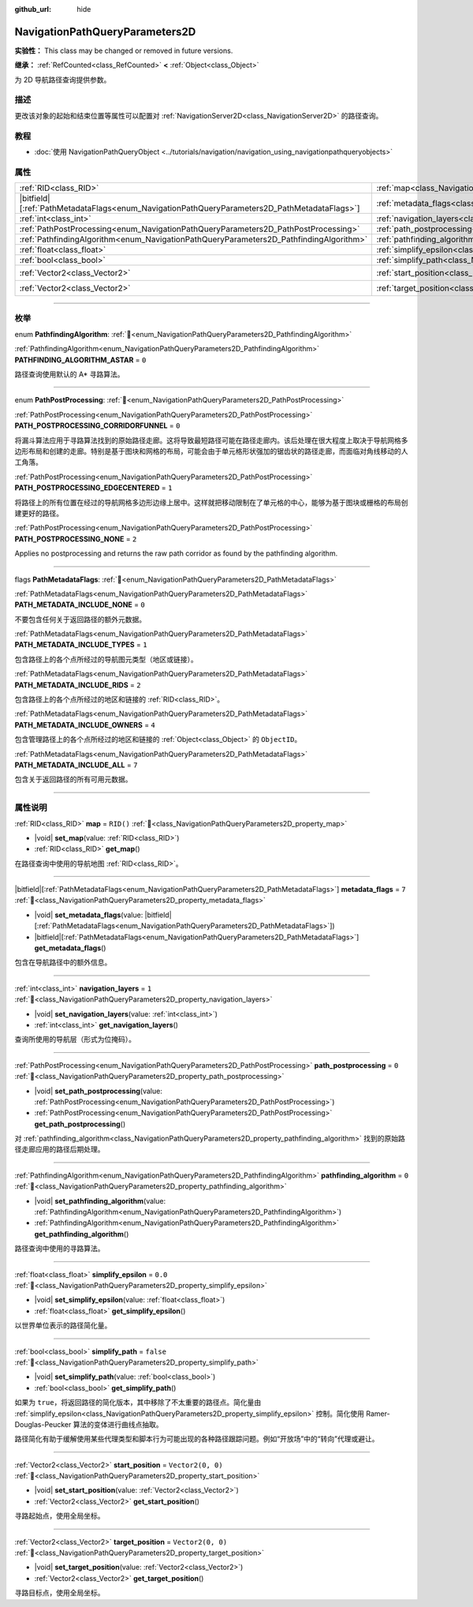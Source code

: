 :github_url: hide

.. DO NOT EDIT THIS FILE!!!
.. Generated automatically from Godot engine sources.
.. Generator: https://github.com/godotengine/godot/tree/master/doc/tools/make_rst.py.
.. XML source: https://github.com/godotengine/godot/tree/master/doc/classes/NavigationPathQueryParameters2D.xml.

.. _class_NavigationPathQueryParameters2D:

NavigationPathQueryParameters2D
===============================

**实验性：** This class may be changed or removed in future versions.

**继承：** :ref:`RefCounted<class_RefCounted>` **<** :ref:`Object<class_Object>`

为 2D 导航路径查询提供参数。

.. rst-class:: classref-introduction-group

描述
----

更改该对象的起始和结束位置等属性可以配置对 :ref:`NavigationServer2D<class_NavigationServer2D>` 的路径查询。

.. rst-class:: classref-introduction-group

教程
----

- :doc:`使用 NavigationPathQueryObject <../tutorials/navigation/navigation_using_navigationpathqueryobjects>`

.. rst-class:: classref-reftable-group

属性
----

.. table::
   :widths: auto

   +------------------------------------------------------------------------------------------------+----------------------------------------------------------------------------------------------------+-------------------+
   | :ref:`RID<class_RID>`                                                                          | :ref:`map<class_NavigationPathQueryParameters2D_property_map>`                                     | ``RID()``         |
   +------------------------------------------------------------------------------------------------+----------------------------------------------------------------------------------------------------+-------------------+
   | |bitfield|\[:ref:`PathMetadataFlags<enum_NavigationPathQueryParameters2D_PathMetadataFlags>`\] | :ref:`metadata_flags<class_NavigationPathQueryParameters2D_property_metadata_flags>`               | ``7``             |
   +------------------------------------------------------------------------------------------------+----------------------------------------------------------------------------------------------------+-------------------+
   | :ref:`int<class_int>`                                                                          | :ref:`navigation_layers<class_NavigationPathQueryParameters2D_property_navigation_layers>`         | ``1``             |
   +------------------------------------------------------------------------------------------------+----------------------------------------------------------------------------------------------------+-------------------+
   | :ref:`PathPostProcessing<enum_NavigationPathQueryParameters2D_PathPostProcessing>`             | :ref:`path_postprocessing<class_NavigationPathQueryParameters2D_property_path_postprocessing>`     | ``0``             |
   +------------------------------------------------------------------------------------------------+----------------------------------------------------------------------------------------------------+-------------------+
   | :ref:`PathfindingAlgorithm<enum_NavigationPathQueryParameters2D_PathfindingAlgorithm>`         | :ref:`pathfinding_algorithm<class_NavigationPathQueryParameters2D_property_pathfinding_algorithm>` | ``0``             |
   +------------------------------------------------------------------------------------------------+----------------------------------------------------------------------------------------------------+-------------------+
   | :ref:`float<class_float>`                                                                      | :ref:`simplify_epsilon<class_NavigationPathQueryParameters2D_property_simplify_epsilon>`           | ``0.0``           |
   +------------------------------------------------------------------------------------------------+----------------------------------------------------------------------------------------------------+-------------------+
   | :ref:`bool<class_bool>`                                                                        | :ref:`simplify_path<class_NavigationPathQueryParameters2D_property_simplify_path>`                 | ``false``         |
   +------------------------------------------------------------------------------------------------+----------------------------------------------------------------------------------------------------+-------------------+
   | :ref:`Vector2<class_Vector2>`                                                                  | :ref:`start_position<class_NavigationPathQueryParameters2D_property_start_position>`               | ``Vector2(0, 0)`` |
   +------------------------------------------------------------------------------------------------+----------------------------------------------------------------------------------------------------+-------------------+
   | :ref:`Vector2<class_Vector2>`                                                                  | :ref:`target_position<class_NavigationPathQueryParameters2D_property_target_position>`             | ``Vector2(0, 0)`` |
   +------------------------------------------------------------------------------------------------+----------------------------------------------------------------------------------------------------+-------------------+

.. rst-class:: classref-section-separator

----

.. rst-class:: classref-descriptions-group

枚举
----

.. _enum_NavigationPathQueryParameters2D_PathfindingAlgorithm:

.. rst-class:: classref-enumeration

enum **PathfindingAlgorithm**: :ref:`🔗<enum_NavigationPathQueryParameters2D_PathfindingAlgorithm>`

.. _class_NavigationPathQueryParameters2D_constant_PATHFINDING_ALGORITHM_ASTAR:

.. rst-class:: classref-enumeration-constant

:ref:`PathfindingAlgorithm<enum_NavigationPathQueryParameters2D_PathfindingAlgorithm>` **PATHFINDING_ALGORITHM_ASTAR** = ``0``

路径查询使用默认的 A\* 寻路算法。

.. rst-class:: classref-item-separator

----

.. _enum_NavigationPathQueryParameters2D_PathPostProcessing:

.. rst-class:: classref-enumeration

enum **PathPostProcessing**: :ref:`🔗<enum_NavigationPathQueryParameters2D_PathPostProcessing>`

.. _class_NavigationPathQueryParameters2D_constant_PATH_POSTPROCESSING_CORRIDORFUNNEL:

.. rst-class:: classref-enumeration-constant

:ref:`PathPostProcessing<enum_NavigationPathQueryParameters2D_PathPostProcessing>` **PATH_POSTPROCESSING_CORRIDORFUNNEL** = ``0``

将漏斗算法应用于寻路算法找到的原始路径走廊。这将导致最短路径可能在路径走廊内。该后处理在很大程度上取决于导航网格多边形布局和创建的走廊。特别是基于图块和网格的布局，可能会由于单元格形状强加的锯齿状的路径走廊，而面临对角线移动的人工角落。

.. _class_NavigationPathQueryParameters2D_constant_PATH_POSTPROCESSING_EDGECENTERED:

.. rst-class:: classref-enumeration-constant

:ref:`PathPostProcessing<enum_NavigationPathQueryParameters2D_PathPostProcessing>` **PATH_POSTPROCESSING_EDGECENTERED** = ``1``

将路径上的所有位置在经过的导航网格多边形边缘上居中。这样就把移动限制在了单元格的中心，能够为基于图块或栅格的布局创建更好的路径。

.. _class_NavigationPathQueryParameters2D_constant_PATH_POSTPROCESSING_NONE:

.. rst-class:: classref-enumeration-constant

:ref:`PathPostProcessing<enum_NavigationPathQueryParameters2D_PathPostProcessing>` **PATH_POSTPROCESSING_NONE** = ``2``

Applies no postprocessing and returns the raw path corridor as found by the pathfinding algorithm.

.. rst-class:: classref-item-separator

----

.. _enum_NavigationPathQueryParameters2D_PathMetadataFlags:

.. rst-class:: classref-enumeration

flags **PathMetadataFlags**: :ref:`🔗<enum_NavigationPathQueryParameters2D_PathMetadataFlags>`

.. _class_NavigationPathQueryParameters2D_constant_PATH_METADATA_INCLUDE_NONE:

.. rst-class:: classref-enumeration-constant

:ref:`PathMetadataFlags<enum_NavigationPathQueryParameters2D_PathMetadataFlags>` **PATH_METADATA_INCLUDE_NONE** = ``0``

不要包含任何关于返回路径的额外元数据。

.. _class_NavigationPathQueryParameters2D_constant_PATH_METADATA_INCLUDE_TYPES:

.. rst-class:: classref-enumeration-constant

:ref:`PathMetadataFlags<enum_NavigationPathQueryParameters2D_PathMetadataFlags>` **PATH_METADATA_INCLUDE_TYPES** = ``1``

包含路径上的各个点所经过的导航图元类型（地区或链接）。

.. _class_NavigationPathQueryParameters2D_constant_PATH_METADATA_INCLUDE_RIDS:

.. rst-class:: classref-enumeration-constant

:ref:`PathMetadataFlags<enum_NavigationPathQueryParameters2D_PathMetadataFlags>` **PATH_METADATA_INCLUDE_RIDS** = ``2``

包含路径上的各个点所经过的地区和链接的 :ref:`RID<class_RID>`\ 。

.. _class_NavigationPathQueryParameters2D_constant_PATH_METADATA_INCLUDE_OWNERS:

.. rst-class:: classref-enumeration-constant

:ref:`PathMetadataFlags<enum_NavigationPathQueryParameters2D_PathMetadataFlags>` **PATH_METADATA_INCLUDE_OWNERS** = ``4``

包含管理路径上的各个点所经过的地区和链接的 :ref:`Object<class_Object>` 的 ``ObjectID``\ 。

.. _class_NavigationPathQueryParameters2D_constant_PATH_METADATA_INCLUDE_ALL:

.. rst-class:: classref-enumeration-constant

:ref:`PathMetadataFlags<enum_NavigationPathQueryParameters2D_PathMetadataFlags>` **PATH_METADATA_INCLUDE_ALL** = ``7``

包含关于返回路径的所有可用元数据。

.. rst-class:: classref-section-separator

----

.. rst-class:: classref-descriptions-group

属性说明
--------

.. _class_NavigationPathQueryParameters2D_property_map:

.. rst-class:: classref-property

:ref:`RID<class_RID>` **map** = ``RID()`` :ref:`🔗<class_NavigationPathQueryParameters2D_property_map>`

.. rst-class:: classref-property-setget

- |void| **set_map**\ (\ value\: :ref:`RID<class_RID>`\ )
- :ref:`RID<class_RID>` **get_map**\ (\ )

在路径查询中使用的导航地图 :ref:`RID<class_RID>`\ 。

.. rst-class:: classref-item-separator

----

.. _class_NavigationPathQueryParameters2D_property_metadata_flags:

.. rst-class:: classref-property

|bitfield|\[:ref:`PathMetadataFlags<enum_NavigationPathQueryParameters2D_PathMetadataFlags>`\] **metadata_flags** = ``7`` :ref:`🔗<class_NavigationPathQueryParameters2D_property_metadata_flags>`

.. rst-class:: classref-property-setget

- |void| **set_metadata_flags**\ (\ value\: |bitfield|\[:ref:`PathMetadataFlags<enum_NavigationPathQueryParameters2D_PathMetadataFlags>`\]\ )
- |bitfield|\[:ref:`PathMetadataFlags<enum_NavigationPathQueryParameters2D_PathMetadataFlags>`\] **get_metadata_flags**\ (\ )

包含在导航路径中的额外信息。

.. rst-class:: classref-item-separator

----

.. _class_NavigationPathQueryParameters2D_property_navigation_layers:

.. rst-class:: classref-property

:ref:`int<class_int>` **navigation_layers** = ``1`` :ref:`🔗<class_NavigationPathQueryParameters2D_property_navigation_layers>`

.. rst-class:: classref-property-setget

- |void| **set_navigation_layers**\ (\ value\: :ref:`int<class_int>`\ )
- :ref:`int<class_int>` **get_navigation_layers**\ (\ )

查询所使用的导航层（形式为位掩码）。

.. rst-class:: classref-item-separator

----

.. _class_NavigationPathQueryParameters2D_property_path_postprocessing:

.. rst-class:: classref-property

:ref:`PathPostProcessing<enum_NavigationPathQueryParameters2D_PathPostProcessing>` **path_postprocessing** = ``0`` :ref:`🔗<class_NavigationPathQueryParameters2D_property_path_postprocessing>`

.. rst-class:: classref-property-setget

- |void| **set_path_postprocessing**\ (\ value\: :ref:`PathPostProcessing<enum_NavigationPathQueryParameters2D_PathPostProcessing>`\ )
- :ref:`PathPostProcessing<enum_NavigationPathQueryParameters2D_PathPostProcessing>` **get_path_postprocessing**\ (\ )

对 :ref:`pathfinding_algorithm<class_NavigationPathQueryParameters2D_property_pathfinding_algorithm>` 找到的原始路径走廊应用的路径后期处理。

.. rst-class:: classref-item-separator

----

.. _class_NavigationPathQueryParameters2D_property_pathfinding_algorithm:

.. rst-class:: classref-property

:ref:`PathfindingAlgorithm<enum_NavigationPathQueryParameters2D_PathfindingAlgorithm>` **pathfinding_algorithm** = ``0`` :ref:`🔗<class_NavigationPathQueryParameters2D_property_pathfinding_algorithm>`

.. rst-class:: classref-property-setget

- |void| **set_pathfinding_algorithm**\ (\ value\: :ref:`PathfindingAlgorithm<enum_NavigationPathQueryParameters2D_PathfindingAlgorithm>`\ )
- :ref:`PathfindingAlgorithm<enum_NavigationPathQueryParameters2D_PathfindingAlgorithm>` **get_pathfinding_algorithm**\ (\ )

路径查询中使用的寻路算法。

.. rst-class:: classref-item-separator

----

.. _class_NavigationPathQueryParameters2D_property_simplify_epsilon:

.. rst-class:: classref-property

:ref:`float<class_float>` **simplify_epsilon** = ``0.0`` :ref:`🔗<class_NavigationPathQueryParameters2D_property_simplify_epsilon>`

.. rst-class:: classref-property-setget

- |void| **set_simplify_epsilon**\ (\ value\: :ref:`float<class_float>`\ )
- :ref:`float<class_float>` **get_simplify_epsilon**\ (\ )

以世界单位表示的路径简化量。

.. rst-class:: classref-item-separator

----

.. _class_NavigationPathQueryParameters2D_property_simplify_path:

.. rst-class:: classref-property

:ref:`bool<class_bool>` **simplify_path** = ``false`` :ref:`🔗<class_NavigationPathQueryParameters2D_property_simplify_path>`

.. rst-class:: classref-property-setget

- |void| **set_simplify_path**\ (\ value\: :ref:`bool<class_bool>`\ )
- :ref:`bool<class_bool>` **get_simplify_path**\ (\ )

如果为 ``true``\ ，将返回路径的简化版本，其中移除了不太重要的路径点。简化量由 :ref:`simplify_epsilon<class_NavigationPathQueryParameters2D_property_simplify_epsilon>` 控制。简化使用 Ramer-Douglas-Peucker 算法的变体进行曲线点抽取。

路径简化有助于缓解使用某些代理类型和脚本行为可能出现的各种路径跟踪问题。例如“开放场”中的“转向”代理或避让。

.. rst-class:: classref-item-separator

----

.. _class_NavigationPathQueryParameters2D_property_start_position:

.. rst-class:: classref-property

:ref:`Vector2<class_Vector2>` **start_position** = ``Vector2(0, 0)`` :ref:`🔗<class_NavigationPathQueryParameters2D_property_start_position>`

.. rst-class:: classref-property-setget

- |void| **set_start_position**\ (\ value\: :ref:`Vector2<class_Vector2>`\ )
- :ref:`Vector2<class_Vector2>` **get_start_position**\ (\ )

寻路起始点，使用全局坐标。

.. rst-class:: classref-item-separator

----

.. _class_NavigationPathQueryParameters2D_property_target_position:

.. rst-class:: classref-property

:ref:`Vector2<class_Vector2>` **target_position** = ``Vector2(0, 0)`` :ref:`🔗<class_NavigationPathQueryParameters2D_property_target_position>`

.. rst-class:: classref-property-setget

- |void| **set_target_position**\ (\ value\: :ref:`Vector2<class_Vector2>`\ )
- :ref:`Vector2<class_Vector2>` **get_target_position**\ (\ )

寻路目标点，使用全局坐标。

.. |virtual| replace:: :abbr:`virtual (本方法通常需要用户覆盖才能生效。)`
.. |const| replace:: :abbr:`const (本方法无副作用，不会修改该实例的任何成员变量。)`
.. |vararg| replace:: :abbr:`vararg (本方法除了能接受在此处描述的参数外，还能够继续接受任意数量的参数。)`
.. |constructor| replace:: :abbr:`constructor (本方法用于构造某个类型。)`
.. |static| replace:: :abbr:`static (调用本方法无需实例，可直接使用类名进行调用。)`
.. |operator| replace:: :abbr:`operator (本方法描述的是使用本类型作为左操作数的有效运算符。)`
.. |bitfield| replace:: :abbr:`BitField (这个值是由下列位标志构成位掩码的整数。)`
.. |void| replace:: :abbr:`void (无返回值。)`
